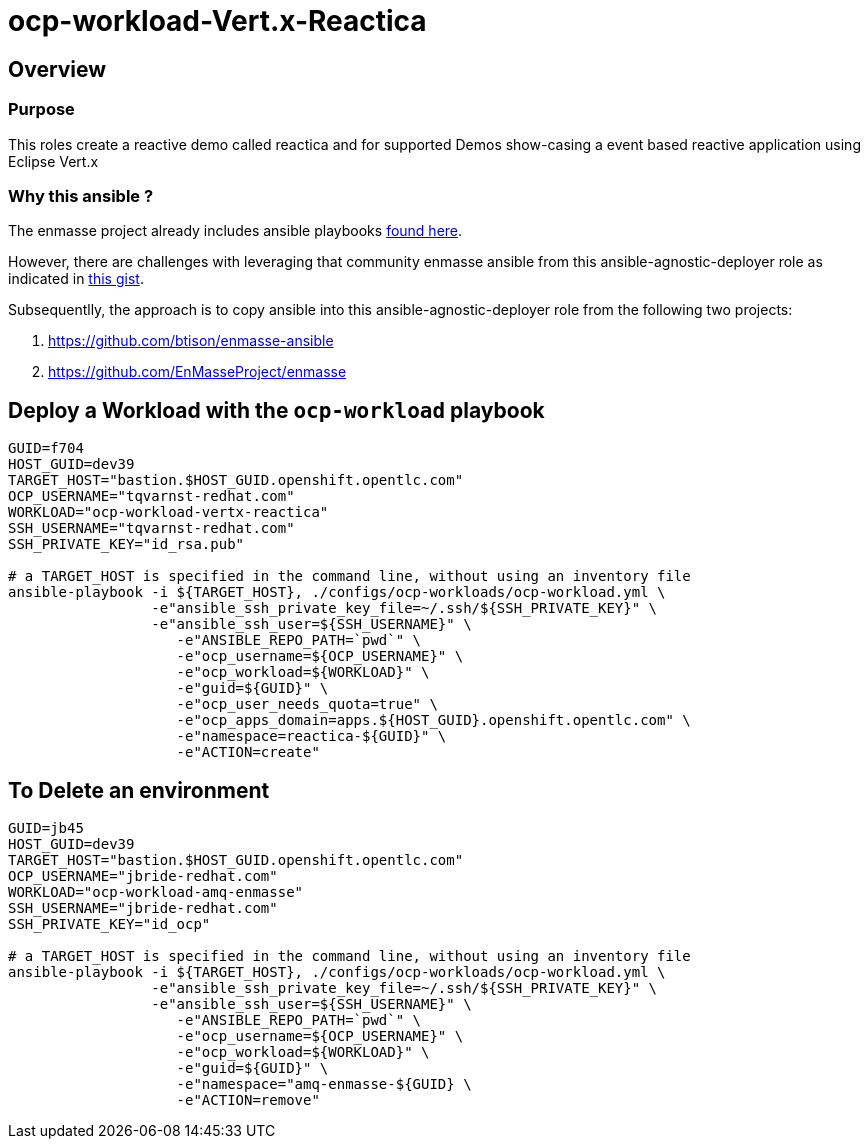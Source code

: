 = ocp-workload-Vert.x-Reactica

== Overview

=== Purpose
This roles create a reactive demo called reactica and for supported Demos show-casing a event based reactive application using Eclipse Vert.x


=== Why this ansible ?

The enmasse project already includes ansible playbooks link://https://github.com/EnMasseProject/enmasse/tree/master/templates/install[found here].

However, there are challenges with leveraging that community enmasse ansible from this ansible-agnostic-deployer role as indicated in link:https://gist.github.com/jbride/e421267bc82493229a42220bd0c8f66c[this gist].

Subsequentlly, the approach is to copy ansible into this ansible-agnostic-deployer role from the following two projects:

. https://github.com/btison/enmasse-ansible
. https://github.com/EnMasseProject/enmasse

== Deploy a Workload with the `ocp-workload` playbook
----
GUID=f704
HOST_GUID=dev39
TARGET_HOST="bastion.$HOST_GUID.openshift.opentlc.com"
OCP_USERNAME="tqvarnst-redhat.com"
WORKLOAD="ocp-workload-vertx-reactica"
SSH_USERNAME="tqvarnst-redhat.com"
SSH_PRIVATE_KEY="id_rsa.pub"

# a TARGET_HOST is specified in the command line, without using an inventory file
ansible-playbook -i ${TARGET_HOST}, ./configs/ocp-workloads/ocp-workload.yml \
                 -e"ansible_ssh_private_key_file=~/.ssh/${SSH_PRIVATE_KEY}" \
                 -e"ansible_ssh_user=${SSH_USERNAME}" \
                    -e"ANSIBLE_REPO_PATH=`pwd`" \
                    -e"ocp_username=${OCP_USERNAME}" \
                    -e"ocp_workload=${WORKLOAD}" \
                    -e"guid=${GUID}" \
                    -e"ocp_user_needs_quota=true" \
                    -e"ocp_apps_domain=apps.${HOST_GUID}.openshift.opentlc.com" \
                    -e"namespace=reactica-${GUID}" \
                    -e"ACTION=create"

----

== To Delete an environment
----
GUID=jb45
HOST_GUID=dev39
TARGET_HOST="bastion.$HOST_GUID.openshift.opentlc.com"
OCP_USERNAME="jbride-redhat.com"
WORKLOAD="ocp-workload-amq-enmasse"
SSH_USERNAME="jbride-redhat.com"
SSH_PRIVATE_KEY="id_ocp"

# a TARGET_HOST is specified in the command line, without using an inventory file
ansible-playbook -i ${TARGET_HOST}, ./configs/ocp-workloads/ocp-workload.yml \
                 -e"ansible_ssh_private_key_file=~/.ssh/${SSH_PRIVATE_KEY}" \
                 -e"ansible_ssh_user=${SSH_USERNAME}" \
                    -e"ANSIBLE_REPO_PATH=`pwd`" \
                    -e"ocp_username=${OCP_USERNAME}" \
                    -e"ocp_workload=${WORKLOAD}" \
                    -e"guid=${GUID}" \
                    -e"namespace="amq-enmasse-${GUID} \
                    -e"ACTION=remove"
----
